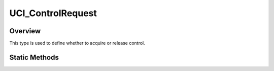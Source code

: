 .. ****************************************************************************
.. CUI//REL TO USA ONLY
..
.. The Advanced Framework for Simulation, Integration, and Modeling (AFSIM)
..
.. The use, dissemination or disclosure of data in this file is subject to
.. limitation or restriction. See accompanying README and LICENSE for details.
.. ****************************************************************************

UCI_ControlRequest
------------------

.. class:: UCI_ControlRequest

Overview
========

This type is used to define whether to acquire or release control.

Static Methods
==============

.. method:: static UCI_ControlRequest ACQUIRE()

   Returns the control request type set with the ACQUIRE value.

.. method:: static UCI_ControlRequest RELEASE()

   Returns the control request type set with the RELEASE value.

